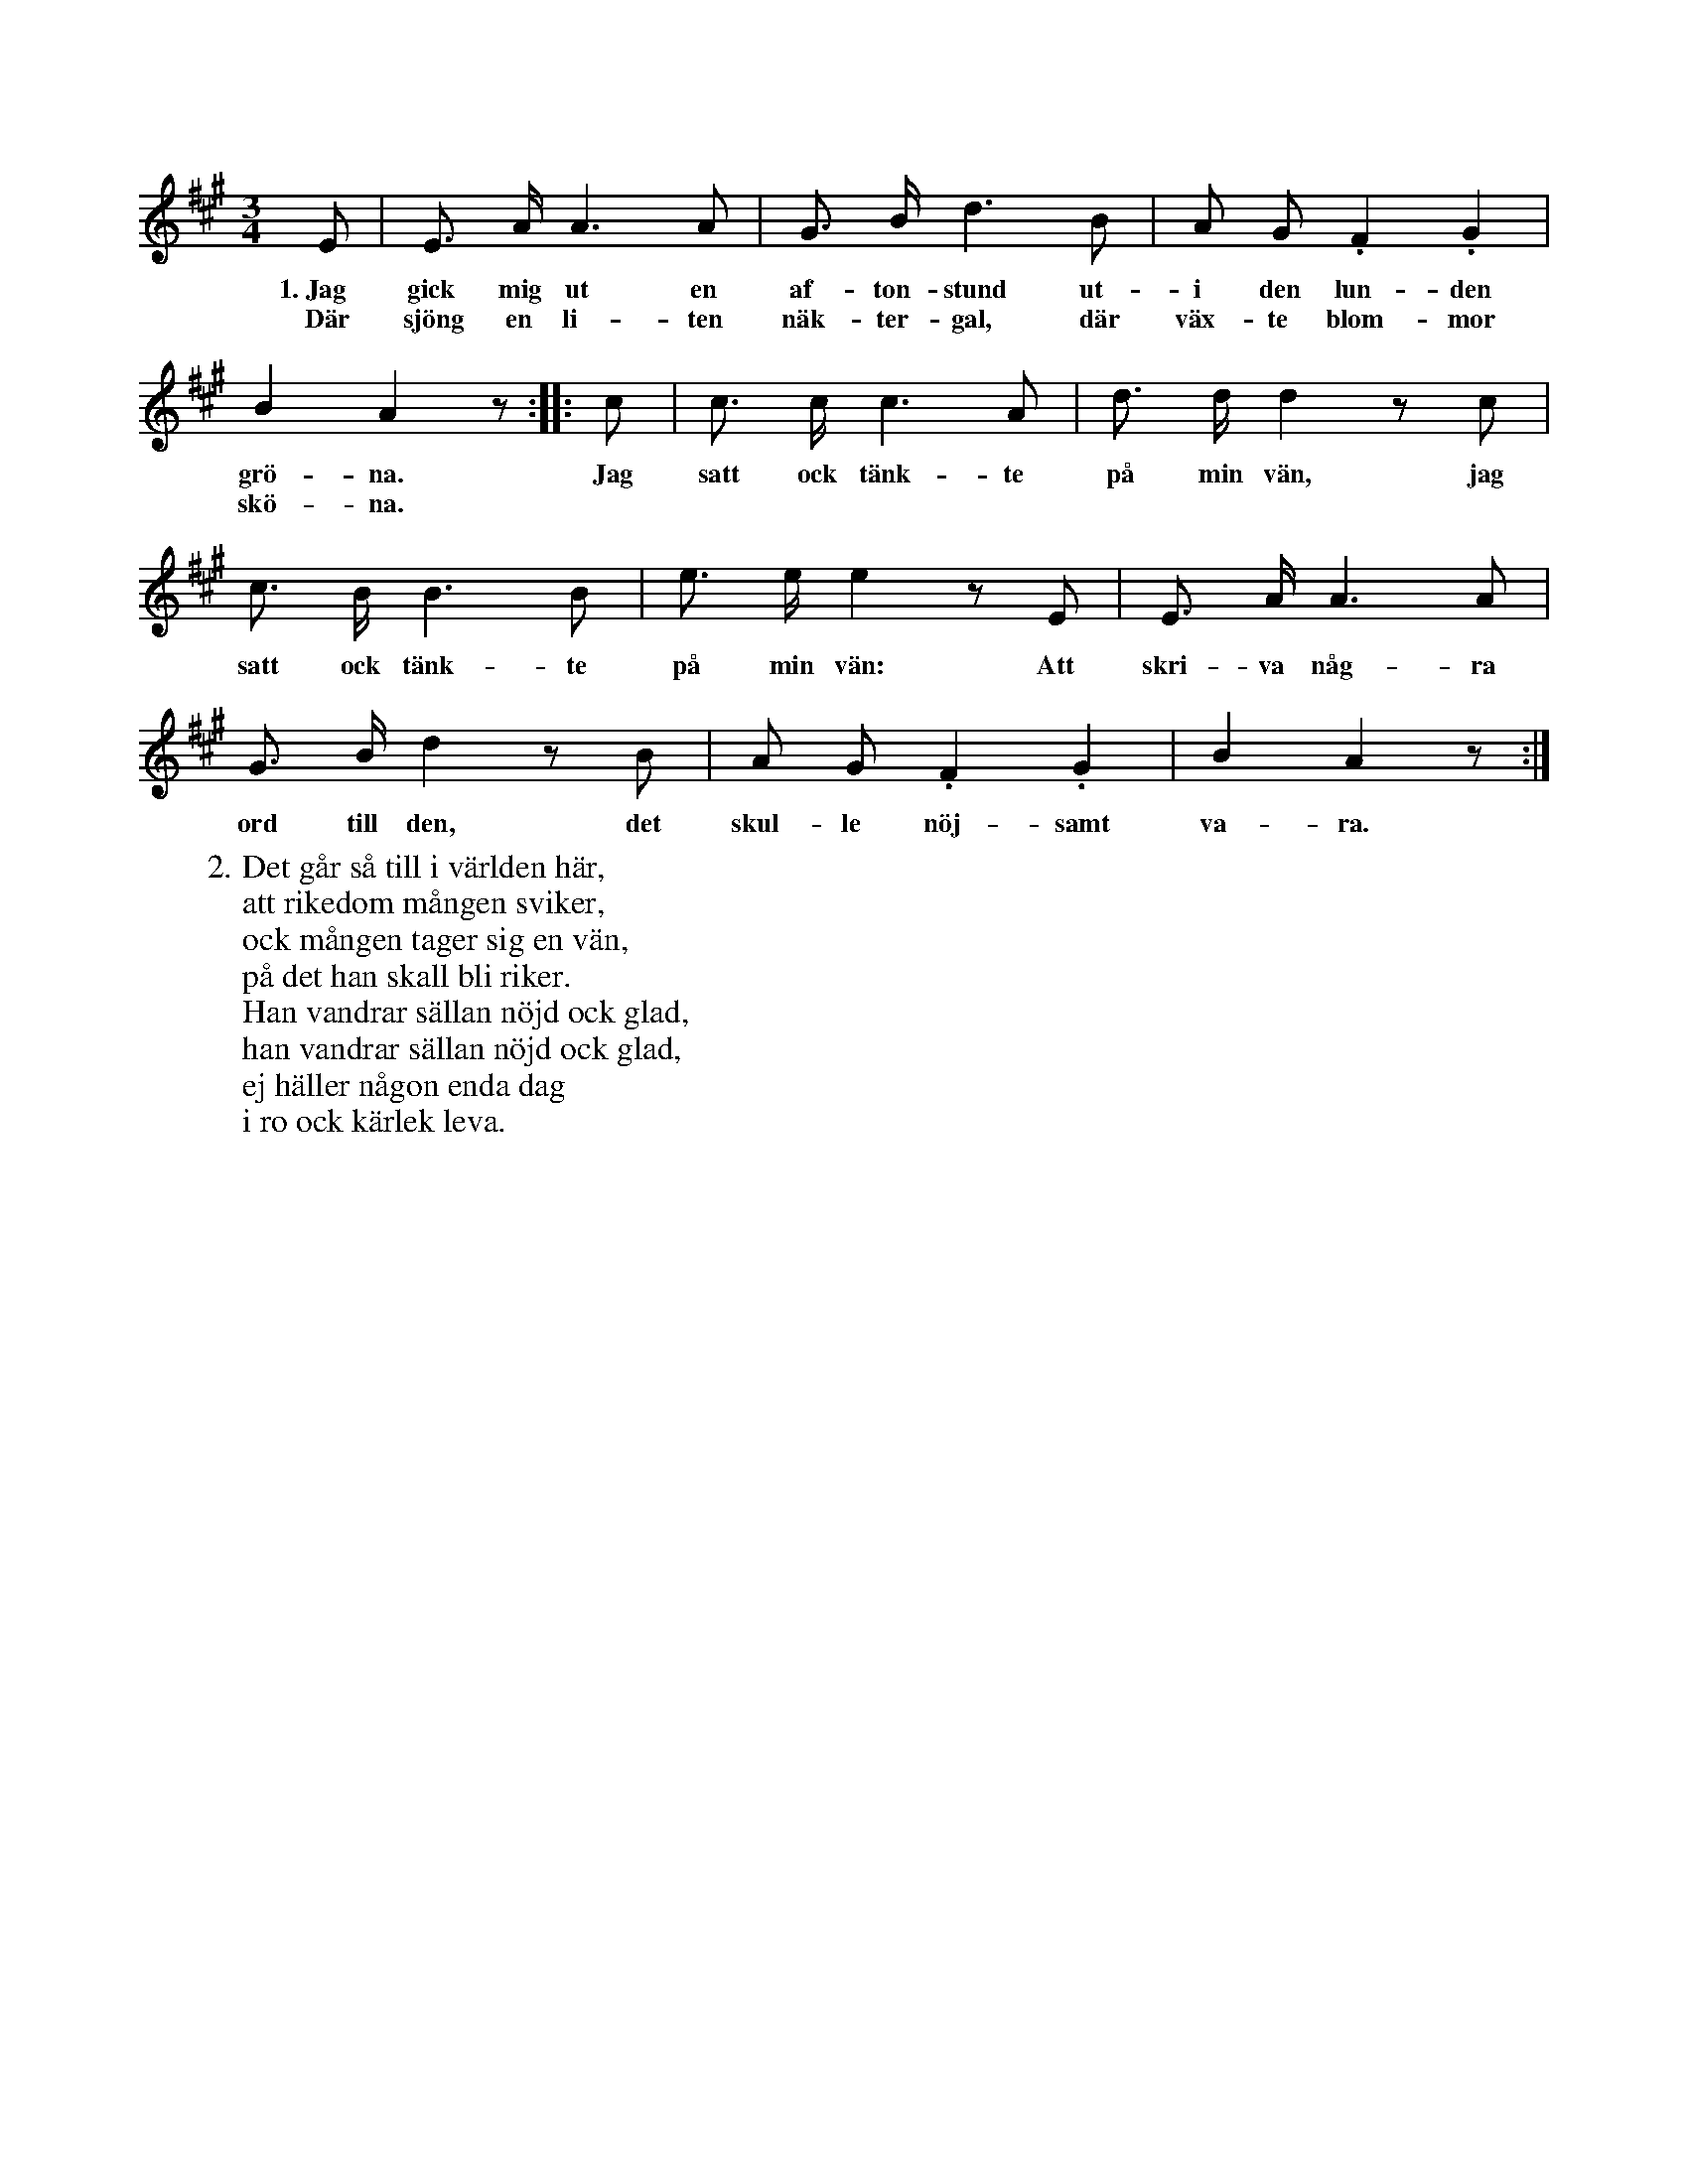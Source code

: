 X:59
S:Upptecknad efter Helena Mårtensson i Burs.
M:3/4
L:1/8
K:A
E|E> A A3 A|G> B d3 B|A G .F2 .G2|
w:1.~Jag gick mig ut en af-ton-stund ut-i den lun-den
w:Där sjöng en li-ten näk-ter-gal, där väx-te blom-mor
B2 A2 z::c|c> c c3 A|d> d d2 z c|
w:grö-na. Jag satt ock tänk-te på min vän, jag
w:skö-na.
c> B B3 B|e> e e2 z E|E> A A3 A|
w:satt ock tänk-te på min vän: Att skri-va någ-ra
G> B d2 z B|A G .F2 .G2|B2 A2 z:|
w:ord till den, det skul-le nöj-samt va-ra.
W:2. Det går så till i världen här,
W:   att rikedom mången sviker,
W:   ock mången tager sig en vän,
W:   på det han skall bli riker.
W:   Han vandrar sällan nöjd ock glad,
W:   han vandrar sällan nöjd ock glad,
W:   ej häller någon enda dag
W:   i ro ock kärlek leva.
